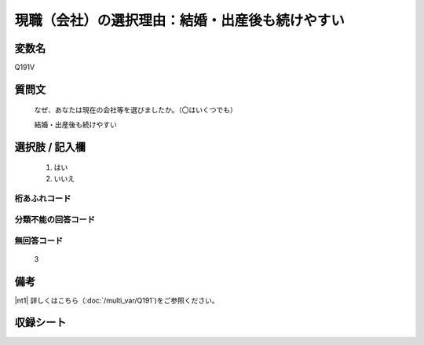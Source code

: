 .. title:: Q191V
.. rst-cllass:: item
====================================================================================================
現職（会社）の選択理由：結婚・出産後も続けやすい
====================================================================================================

.. rst-class:: varname
変数名
==================

Q191V

.. rst-class:: question
質問文
==================


   なぜ、あなたは現在の会社等を選びましたか。（〇はいくつでも）


   結婚・出産後も続けやすい



.. rst-class:: answer
選択肢 / 記入欄
======================


     1. はい

     2. いいえ




.. rst-class:: overflow
桁あふれコード
-------------------------------



.. rst-class:: not_available
分類不能の回答コード
-------------------------------------



.. rst-class:: not_available
無回答コード
-------------------------------------
  3


.. rst-class:: bikou
備考
==================

|nt1| 詳しくはこちら（:doc:`/multi_var/Q191`)をご参照ください。

.. rst-class:: include_sheet
収録シート
=======================================
.. hlist::
   :columns: 3


   * p11ab_1

   * p11c_1

   * p12_1

   * p13_1

   * p14_1

   * p15_1

   * p16abc_1

   * p16d_1

   * p17_1

   * p18_1

   * p19_1

   * p20_1

   * p21abcd_1

   * p21e_1

   * p22_1

   * p23_1

   * p24_1

   * p25_1

   * p26_1




.. index:: Q191V
